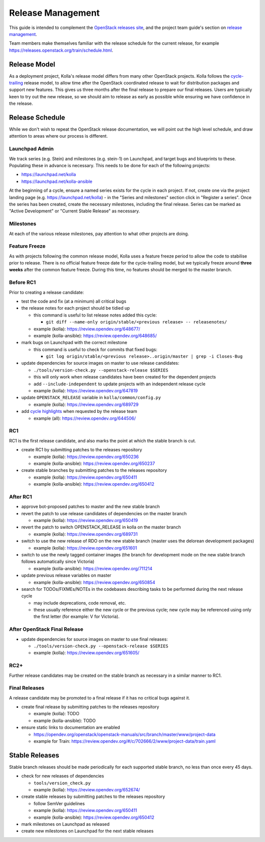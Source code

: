 ==================
Release Management
==================

This guide is intended to complement the `OpenStack releases site
<https://releases.openstack.org/>`__, and the project team guide's section on
`release management
<https://docs.openstack.org/project-team-guide/release-management.html>`__.

Team members make themselves familiar with the release schedule for the current
release, for example https://releases.openstack.org/train/schedule.html.

Release Model
=============

As a deployment project, Kolla's release model differs from many other
OpenStack projects. Kolla follows the `cycle-trailing
<https://docs.openstack.org/project-team-guide/release-management.html#trailing-the-common-cycle>`__
release model, to allow time after the OpenStack coordinated release to wait
for distribution packages and support new features. This gives us three months
after the final release to prepare our final releases. Users are typically keen
to try out the new release, so we should aim to release as early as possible
while ensuring we have confidence in the release.

Release Schedule
================

While we don't wish to repeat the OpenStack release documentation, we will
point out the high level schedule, and draw attention to areas where our
process is different.

Launchpad Admin
---------------

We track series (e.g. Stein) and milestones (e.g. stein-1) on Launchpad, and
target bugs and blueprints to these. Populating these in advance is necessary.
This needs to be done for each of the following projects:

* https://launchpad.net/kolla

* https://launchpad.net/kolla-ansible

At the beginning of a cycle, ensure a named series exists for the cycle in each
project. If not, create one via the project landing page (e.g.
https://launchpad.net/kolla) - in the "Series and milestones" section click in
"Register a series". Once the series has been created, create the necessary
milestones, including the final release. Series can be marked as "Active
Development" or "Current Stable Release" as necessary.

Milestones
----------

At each of the various release milestones, pay attention to what other projects
are doing.

Feature Freeze
--------------

As with projects following the common release model, Kolla uses a feature
freeze period to allow the code to stabilise prior to release. There is no
official feature freeze date for the cycle-trailing model, but we typically
freeze around **three weeks** after the common feature freeze. During this
time, no features should be merged to the master branch.

Before RC1
----------

Prior to creating a release candidate:

* test the code and fix (at a minimum) all critical bugs

* the release notes for each project should be tidied up

  * this command is useful to list release notes added this cycle:

    * ``git diff --name-only origin/stable/<previous release> --
      releasenotes/``

  * example (kolla): https://review.opendev.org/648677/

  * example (kolla-ansible): https://review.opendev.org/648685/

* mark bugs on Launchpad with the correct milestone

  * this command is useful to check for commits that fixed bugs:

    * ``git log origin/stable/<previous release>..origin/master | grep -i
      Closes-Bug``

* update dependencies for source images on master to use release candidates:

  * ``./tools/version-check.py --openstack-release $SERIES``

  * this will only work when release candidates have been created for the
    dependent projects

  * add ``--include-independent`` to update projects with an independent
    release cycle

  * example (kolla): https://review.opendev.org/647819

* update ``OPENSTACK_RELEASE`` variable in ``kolla/common/config.py``

  * example (kolla): https://review.opendev.org/689729

* add `cycle highlights
  <https://docs.openstack.org/project-team-guide/release-management.html#cycle-highlights>`__
  when requested by the release team

  * example (all): https://review.opendev.org/644506/

RC1
---

RC1 is the first release candidate, and also marks the point at which the
stable branch is cut.

* create RC1 by submitting patches to the releases repository

  * example (kolla): https://review.opendev.org/650236

  * example (kolla-ansible): https://review.opendev.org/650237

* create stable branches by submitting patches to the releases repository

  * example (kolla): https://review.opendev.org/650411

  * example (kolla-ansible): https://review.opendev.org/650412

After RC1
---------

* approve bot-proposed patches to master and the new stable branch

* revert the patch to use release candidates of dependencies on the master
  branch

  * example (kolla): https://review.opendev.org/650419

* revert the patch to switch OPENSTACK_RELEASE in kolla on the master branch

  * example (kolla): https://review.opendev.org/689731

* switch to use the new release of RDO on the new stable branch (master uses
  the delorean development packages)

  * example (kolla): https://review.opendev.org/651601

* switch to use the newly tagged container images (the branch for development
  mode on the new stable branch follows automatically since Victoria)

  * example (kolla-ansible): https://review.opendev.org/711214

* update previous release variables on master

  * example (kolla-ansible): https://review.opendev.org/650854

* search for TODOs/FIXMEs/NOTEs in the codebases describing tasks to be
  performed during the next release cycle

  * may include deprecations, code removal, etc.

  * these usually reference either the new cycle or the previous cycle;
    new cycle may be referenced using only the first letter (for example: V
    for Victoria).

After OpenStack Final Release
-----------------------------

* update dependencies for source images on master to use final releases:

  * ``./tools/version-check.py --openstack-release $SERIES``

  * example (kolla): https://review.opendev.org/651605/

RC2+
----

Further release candidates may be created on the stable branch as necessary in
a similar manner to RC1.

Final Releases
--------------

A release candidate may be promoted to a final release if it has no critical
bugs against it.

* create final release by submitting patches to the releases repository

  * example (kolla): TODO

  * example (kolla-ansible): TODO

* ensure static links to documentation are enabled

  * https://opendev.org/openstack/openstack-manuals/src/branch/master/www/project-data

  * example for Train: https://review.opendev.org/#/c/702666/2/www/project-data/train.yaml

Stable Releases
===============

Stable branch releases should be made periodically for each supported stable
branch, no less than once every 45 days.

* check for new releases of dependencies

  * ``tools/version_check.py``

  * example (kolla): https://review.opendev.org/652674/

* create stable releases by submitting patches to the releases repository

  * follow SemVer guidelines

  * example (kolla): https://review.opendev.org/650411

  * example (kolla-ansible): https://review.opendev.org/650412

* mark milestones on Launchpad as released

* create new milestones on Launchpad for the next stable releases
